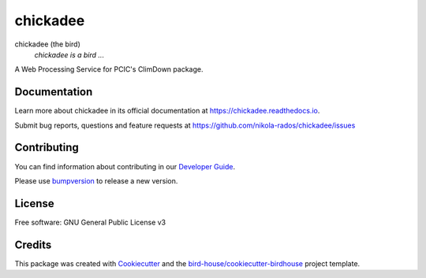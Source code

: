 chickadee
===============================

.. image:: https://img.shields.io/badge/docs-latest-brightgreen.svg
   :target: http://chickadee.readthedocs.io/en/latest/?badge=latest
   :alt: Documentation Status

.. image:: https://travis-ci.org/nikola-rados/chickadee.svg?branch=master
   :target: https://travis-ci.org/nikola-rados/chickadee
   :alt: Travis Build

.. image:: https://img.shields.io/github/license/nikola-rados/chickadee.svg
    :target: https://github.com/nikola-rados/chickadee/blob/master/LICENSE.txt
    :alt: GitHub license

.. image:: https://badges.gitter.im/bird-house/birdhouse.svg
    :target: https://gitter.im/bird-house/birdhouse?utm_source=badge&utm_medium=badge&utm_campaign=pr-badge&utm_content=badge
    :alt: Join the chat at https://gitter.im/bird-house/birdhouse


chickadee (the bird)
  *chickadee is a bird ...*

A Web Processing Service for PCIC's ClimDown package.

Documentation
-------------

Learn more about chickadee in its official documentation at
https://chickadee.readthedocs.io.

Submit bug reports, questions and feature requests at
https://github.com/nikola-rados/chickadee/issues

Contributing
------------

You can find information about contributing in our `Developer Guide`_.

Please use bumpversion_ to release a new version.

License
-------

Free software: GNU General Public License v3

Credits
-------

This package was created with Cookiecutter_ and the `bird-house/cookiecutter-birdhouse`_ project template.

.. _Cookiecutter: https://github.com/audreyr/cookiecutter
.. _`bird-house/cookiecutter-birdhouse`: https://github.com/bird-house/cookiecutter-birdhouse
.. _`Developer Guide`: https://chickadee.readthedocs.io/en/latest/dev_guide.html
.. _bumpversion: https://chickadee.readthedocs.io/en/latest/dev_guide.html#bump-a-new-version
